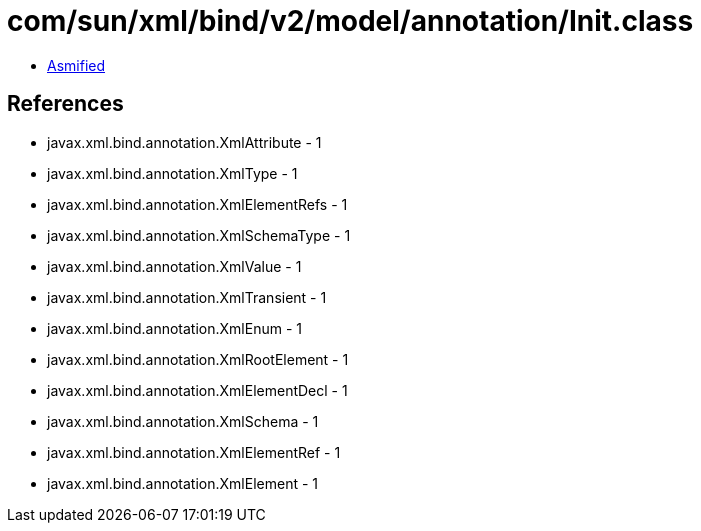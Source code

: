 = com/sun/xml/bind/v2/model/annotation/Init.class

 - link:Init-asmified.java[Asmified]

== References

 - javax.xml.bind.annotation.XmlAttribute - 1
 - javax.xml.bind.annotation.XmlType - 1
 - javax.xml.bind.annotation.XmlElementRefs - 1
 - javax.xml.bind.annotation.XmlSchemaType - 1
 - javax.xml.bind.annotation.XmlValue - 1
 - javax.xml.bind.annotation.XmlTransient - 1
 - javax.xml.bind.annotation.XmlEnum - 1
 - javax.xml.bind.annotation.XmlRootElement - 1
 - javax.xml.bind.annotation.XmlElementDecl - 1
 - javax.xml.bind.annotation.XmlSchema - 1
 - javax.xml.bind.annotation.XmlElementRef - 1
 - javax.xml.bind.annotation.XmlElement - 1
